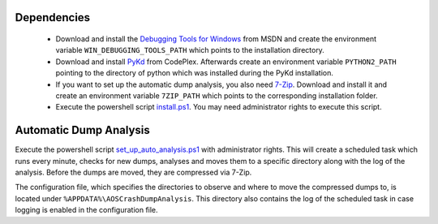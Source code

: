 Dependencies
~~~~~~~~~~~~~

 * Download and install the `Debugging Tools for Windows`_ from MSDN and create
   the environment variable ``WIN_DEBUGGING_TOOLS_PATH`` which points to the
   installation directory.

 * Download and install PyKd_ from CodePlex. Afterwards create an environment
   variable ``PYTHON2_PATH`` pointing to the directory of python which was
   installed during the PyKd installation.

 * If you want to set up the automatic dump analysis, you also need 7-Zip_.
   Download and install it and create an environment variable ``7ZIP_PATH``
   which points to the corresponding installation folder.

 * Execute the powershell script install.ps1_.
   You may need administrator rights to execute this script.

.. _Debugging Tools for Windows: http://www.microsoft.com/whdc/devtools/debugging/default.mspx
.. _PyKd: http://pykd.codeplex.com/
.. _7-Zip: http://www.7-zip.org/
.. _install.ps1: install.ps1


Automatic Dump Analysis
~~~~~~~~~~~~~~~~~~~~~~~~

Execute the powershell script set_up_auto_analysis.ps1_ with administrator
rights. This will create a scheduled task which runs every minute, checks for
new dumps, analyses and moves them to a specific directory along with the log
of the analysis. Before the dumps are moved, they are compressed via 7-Zip.

The configuration file, which specifies the directories to observe and where to
move the compressed dumps to, is located under
``%APPDATA%\AOSCrashDumpAnalysis``.
This directory also contains the log of the scheduled task in case logging is
enabled in the configuration file.

.. _set_up_auto_analysis.ps1: set_up_auto_analysis.ps1
